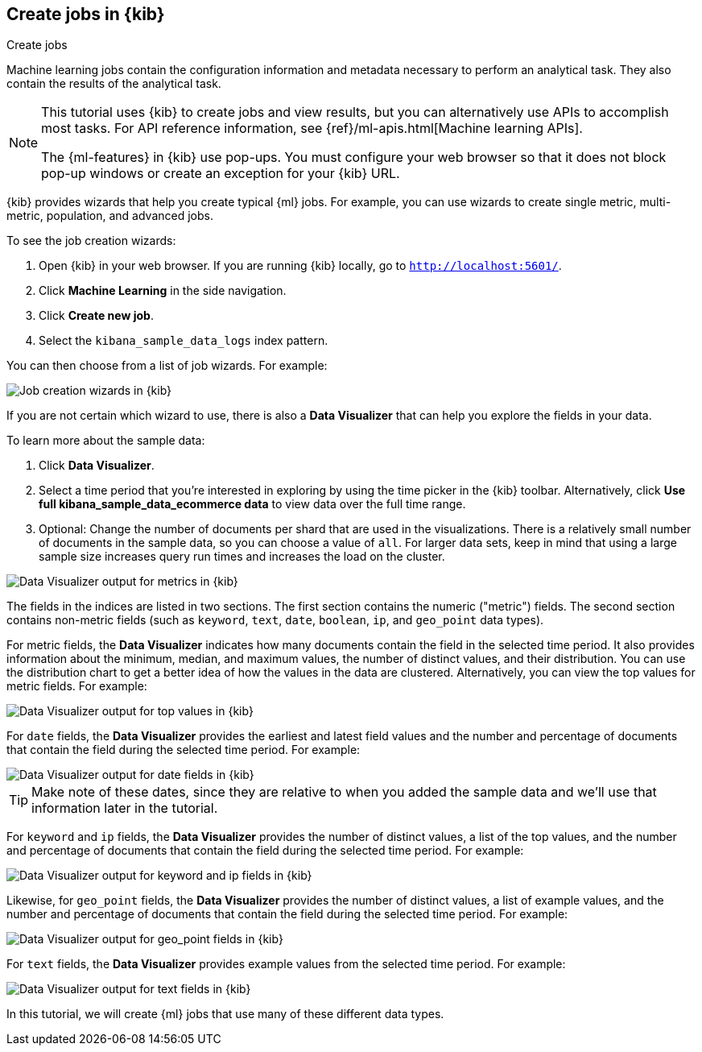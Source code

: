 [role="xpack"]
[[ml-gs-wizards]]
== Create jobs in {kib}
++++
<titleabbrev>Create jobs</titleabbrev>
++++

Machine learning jobs contain the configuration information and metadata
necessary to perform an analytical task. They also contain the results of the
analytical task.

[NOTE]
--
This tutorial uses {kib} to create jobs and view results, but you can
alternatively use APIs to accomplish most tasks.
For API reference information, see {ref}/ml-apis.html[Machine learning APIs].

The {ml-features} in {kib} use pop-ups. You must configure your
web browser so that it does not block pop-up windows or create an
exception for your {kib} URL.
--

{kib} provides wizards that help you create typical {ml} jobs. For example, you
can use wizards to create single metric, multi-metric, population, and advanced
jobs.

To see the job creation wizards:

. Open {kib} in your web browser. If you are running {kib} locally,
go to `http://localhost:5601/`.

. Click **Machine Learning** in the side navigation.

. Click **Create new job**.

. Select the `kibana_sample_data_logs` index pattern.

You can then choose from a list of job wizards. For example:

[role="screenshot"]
image::images/ml-gs-create-job.jpg["Job creation wizards in {kib}"]

If you are not certain which wizard to use, there is also a **Data Visualizer**
that can help you explore the fields in your data.

To learn more about the sample data:

. Click **Data Visualizer**. 

. Select a time period that you're interested in exploring by using the time
picker in the {kib} toolbar. Alternatively, click
**Use full kibana_sample_data_ecommerce data** to view data over the full time
range.

. Optional: Change the number of documents per shard that are used in the
visualizations. There is a relatively small number of documents in the sample
data, so you can choose a value of `all`. For larger data sets, keep in mind
that using a large sample size increases query run times and increases the load
on the cluster.

[role="screenshot"]
image::images/ml-gs-data-metrics.jpg["Data Visualizer output for metrics in {kib}"]

The fields in the indices are listed in two sections.  The first section contains
the numeric ("metric") fields. The second section contains non-metric fields
(such as `keyword`, `text`, `date`, `boolean`, `ip`, and `geo_point` data types).

For metric fields, the **Data Visualizer** indicates how many documents contain
the field in the selected time period. It also provides information about the
minimum, median, and maximum values, the number of distinct values, and their
distribution. You can use the distribution chart to get a better idea of how
the values in the data are clustered. Alternatively, you can view the top values
for metric fields. For example:

[role="screenshot"]
image::images/ml-gs-data-topmetrics.jpg["Data Visualizer output for top values in {kib}"]

For `date` fields, the **Data Visualizer** provides the earliest and latest field
values and the number and percentage of documents that contain the field
during the selected time period. For example:

[role="screenshot"]
image::images/ml-gs-data-dates.jpg["Data Visualizer output for date fields in {kib}"]

TIP: Make note of these dates, since they are relative to when you added the
sample data and we'll use that information later in the tutorial.

For `keyword` and `ip` fields, the **Data Visualizer** provides the number of distinct
values, a list of the top values, and the number and percentage of documents
that contain the field during the selected time period. For example:

[role="screenshot"]
image::images/ml-gs-data-keywords.jpg["Data Visualizer output for keyword and ip fields in {kib}"]

Likewise, for `geo_point` fields, the **Data Visualizer** provides the number of
distinct values, a list of example values, and the number and percentage of
documents that contain the field during the selected time period. For example:

[role="screenshot"]
image::images/ml-gs-data-geo.jpg["Data Visualizer output for geo_point fields in {kib}"]

For `text` fields, the **Data Visualizer** provides example values from the
selected time period. For example:

[role="screenshot"]
image::images/ml-gs-data-text.jpg["Data Visualizer output for text fields in {kib}"]

In this tutorial, we will create {ml} jobs that use many of these different
data types.